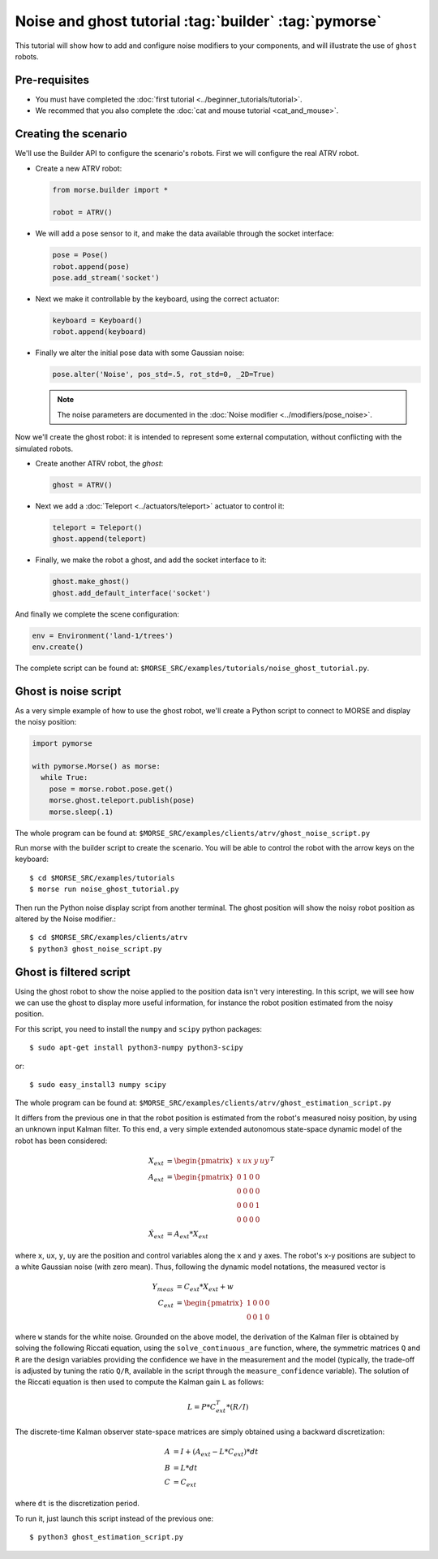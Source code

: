 Noise and ghost tutorial :tag:`builder` :tag:`pymorse`
======================================================

This tutorial will show how to add and configure noise modifiers
to your components, and will illustrate the use of ``ghost`` robots.

.. image:: ../../../media/morse-noise-ghost-tutorial.png
   :align: center
   :width: 400pt


Pre-requisites
--------------

- You must have completed the :doc:`first tutorial <../beginner_tutorials/tutorial>`.
- We recommed that you also complete the :doc:`cat and mouse tutorial <cat_and_mouse>`.

Creating the scenario
---------------------

We'll use the Builder API to configure the scenario's robots.
First we will configure the real ATRV robot.

- Create a new ATRV robot:

  .. code-block:: python

    from morse.builder import *

    robot = ATRV()

- We will add a pose sensor to it, and make the data available through the socket interface:

  .. code-block:: python
    
    pose = Pose()
    robot.append(pose)
    pose.add_stream('socket')

- Next we make it controllable by the keyboard, using the correct actuator:

  .. code-block:: python

    keyboard = Keyboard()
    robot.append(keyboard)

- Finally we alter the initial pose data with some Gaussian noise:

  .. code-block:: python
    
    pose.alter('Noise', pos_std=.5, rot_std=0, _2D=True)
    
  .. note::
  
    The noise parameters are documented in the :doc:`Noise modifier <../modifiers/pose_noise>`.

Now we'll create the ghost robot: it is intended to represent some
external computation, without conflicting with the simulated robots.

- Create another ATRV robot, the *ghost*:

  .. code-block:: python

    ghost = ATRV()

- Next we add a :doc:`Teleport <../actuators/teleport>` actuator to control it:

  .. code-block:: python

    teleport = Teleport()
    ghost.append(teleport)

- Finally, we make the robot a ghost, and add the socket interface to it:

  .. code-block:: python

    ghost.make_ghost()
    ghost.add_default_interface('socket')

And finally we complete the scene configuration:

.. code-block:: python

  env = Environment('land-1/trees')
  env.create()

The complete script can be found at: ``$MORSE_SRC/examples/tutorials/noise_ghost_tutorial.py``.

Ghost is noise script
---------------------

As a very simple example of how to use the ghost robot, we'll create
a Python script to connect to MORSE and display the noisy position:

.. code-block:: python

    import pymorse
    
    with pymorse.Morse() as morse:
      while True:
        pose = morse.robot.pose.get()
        morse.ghost.teleport.publish(pose)
        morse.sleep(.1)
    
The whole program can be found at: ``$MORSE_SRC/examples/clients/atrv/ghost_noise_script.py``

Run morse with the builder script to create the scenario. You will be 
able to control the robot with the arrow keys on the keyboard::

  $ cd $MORSE_SRC/examples/tutorials
  $ morse run noise_ghost_tutorial.py

Then run the Python noise display script from another terminal. The ghost
position will show the noisy robot position as altered by the Noise modifier.::

  $ cd $MORSE_SRC/examples/clients/atrv
  $ python3 ghost_noise_script.py

Ghost is filtered script
------------------------

Using the ghost robot to show the noise applied to the position data
isn't very interesting. In this script, we will see how we can
use the ghost to display more useful information, for instance the
robot position estimated from the noisy position.

For this script, you need to install the ``numpy`` and ``scipy`` python packages::

  $ sudo apt-get install python3-numpy python3-scipy
  
or::

  $ sudo easy_install3 numpy scipy
  
The whole program can be found at: ``$MORSE_SRC/examples/clients/atrv/ghost_estimation_script.py``

It differs from the previous one in that the robot position
is estimated from the robot's measured noisy position, by using an unknown input Kalman filter.
To this end, a very simple extended autonomous state-space dynamic model of the robot has 
been considered:

.. math::
   
    X_{ext} &= \begin{pmatrix} x & ux & y & uy\end{pmatrix}^T \\
    A_{ext} &= \begin{pmatrix}
             0 & 1 & 0 & 0\\
             0 & 0 & 0 & 0\\
             0 & 0 & 0 & 1\\
             0 & 0 & 0 & 0
            \end{pmatrix}\\
    \dot{X}_{ext} &= A_{ext} * X_{ext}
    
where ``x``, ``ux``, ``y``, ``uy`` are the position and control variables along the
``x`` and ``y`` axes.            
The robot's x-y positions are subject to a white Gaussian noise (with zero mean). Thus,
following the dynamic model notations, the measured vector is

.. math::

    Y_{meas} &= C_{ext} * X_{ext} + w \\
    C_{ext} &= \begin{pmatrix}1 & 0 & 0 & 0\\
                          0 & 0 & 1 & 0\end{pmatrix}

where ``w`` stands for the white noise.
Grounded on the above model, the derivation of the Kalman filer is obtained by solving 
the following Riccati equation, using the ``solve_continuous_are`` function,
where, the symmetric matrices ``Q`` and ``R`` are the design variables providing the confidence we
have in the measurement and the model (typically, the trade-off is adjusted by tuning the ratio ``Q/R``,
available in the script through the ``measure_confidence`` variable).
The solution of the Riccati equation is then used to compute the Kalman gain ``L`` as follows:

.. math::
    
    L = P * C_{ext}^T * (R / I)

The discrete-time Kalman observer state-space matrices are simply obtained using a backward 
discretization:

.. math::

    A &= I + (A_{ext} - L * C_{ext}) * dt\\    
    B &= L * dt\\    
    C &= C_{ext}

where ``dt`` is the discretization period. 

To run it, just launch this script instead of the previous one::

  $ python3 ghost_estimation_script.py

